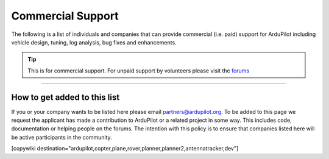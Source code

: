 .. _common-commercial-support2:

==================
Commercial Support
==================

The following is a list of individuals and companies that can provide commercial (i.e. paid)
support for ArduPilot including vehicle design, tuning, log analysis, bug fixes and enhancements.

.. tip::

   This is for commercial support.  For unpaid support by volunteers please visit the `forums <http://discuss.ardupilot.org/>`__ 

.. raw:: html

    <table border="1" class="docutils">
    <colgroup>
    <col width="20%" />
    <col width="80%" />
    </colgroup>
    <thead valign="bottom">
    <tr class="row-odd">
        <th class="head">Provider</th>
        <th class="head">Description</th>
    </tr>
    </thead>
    <tbody valign="top">
    <tr class="row-even">
        <td><center><a class="first last reference external image-reference" href="http://element.aero"><img alt="../_images/element-aero.png" src="../_images/element-aero.png" style="width: 150px;" /></a><br/><br/>Mexico</center></td>
        <td><div class="first last line-block">
            <div class="line">Jaime Machuca, <a href="mailto:jaime@element.aero?Subject=ArduPilot%20commercial%20support" target="_top">jaime@element.aero</a>, tel:+52 33 3805 4627</div>
            <div class="line"><br/></div>
            <div class="line">Vehicle Design/Integration, Vehicle Setup</div>
            <div class="line">Trouble Shooting and support (log review, vehicle support)</div>
            <div class="line">Customization of Ardupilot code, Companion Computer setup</div>
            </div>
        </td>
    </tr>
    <tr class="row-odd">
        <td><center><a class="first last reference external image-reference" href="http://www.proficnc.com/"><img alt="../_images/proficnc.png" src="../_images/proficnc.png" style="width: 90px;" /></a><br/><br/>Australia</center></td>
        <td><div class="first last line-block">
            <div class="line">Philip Rowse, <a href="mailto:Philip@proficnc.com?Subject=ArduPilot%20commercial%20support" target="_top">Philip@proficnc.com</a></div>
            <div class="line"><br/></div>
            <div class="line">Philip has years of experience designing autopilot hardware</div>
            <div class="line">including the Pixhawk2 which is used in the 3DR Solo.</div>
            <div class="line">Autopilot Hardware design, Accessory customization, Mechanical</div>
            <div class="line">consulting, Systems engineering, Intricate knowledge of Pixhawk</div>
            </div>
        </td>
    </tr>
    <tr class="row-even">
        <td><center><a class="first last reference internal image-reference"><img alt="../_images/lthall.jpg" src="../_images/lthall.jpg" style="width: 90px;" /></a><br/><br/>Australia</center></td>
        <td><div class="first last line-block">
            <div class="line">Leonard Hall, <a href="mailto:leonardthall@gmail.com?Subject=ArduPilot%20commercial%20support" target="_top">leonardthall@gmail.com</a></div>
            <div class="line"><br/></div>
            <div class="line">Leonard is responsible for Ardupilot’s multicopter attitude,</div>
            <div class="line">navigation and motor control libraries and developed AutoTune.</div>
            <div class="line">Multirotor Tuning,Airframe design and performance optimisation</div>
            <div class="line">Navigation and attitude controller features,Flight mode design</div>
            </div>
        </td>
    </tr>
    <tr class="row-odd">
        <td><center><a class="first last reference external image-reference" href="http://www.communistech.com/"><img alt="../_images/communistech.png" src="../_images/communistech.png" style="width: 90px;" /></a><br/><br/>Canada</center></td>
        <td><div class="first last line-block">
            <div class="line">Bill Bonney, <a href="mailto:bill@communistech.com?Subject=ArduPilot%20commercial%20support" target="_top">bill@communistech.com</a></div>
            <div class="line"><br/></div>
            <div class="line">provides bespoke software development needs for ArduPilot and</div>
            <div class="line">other UAV ecosystems including emerging IoT and wearables tech</div>
            <div class="line">Ground Control Station development (Qt, iPhone/iPad/iOS, Android)</div>
            <div class="line">Autopilot Firmware Development &amp; Technical Support</div>
            </div>
        </td>
    </tr>
    <tr class="row-even">
        <td><center><a class="first last reference external image-reference" href="http://jdrones.com/"><img alt="../_images/jdrones.png" src="../_images/jdrones.png" style="width: 90px;" /></a><br/><br/>Thailand</center></td>
        <td><div class="first last line-block">
            <div class="line">Jani Hirvinen, <a href="mailto:jani@jdrones.com?Subject=ArduPilot%20commercial%20support" target="_top">jani@jdrones.com</a>, +66 (0)2 726 8540</div>
            <div class="line"><br/></div>
            <div class="line">jDrones is a leading integrator of ArduPilot into small UAVs</div>
            <div class="line">Autopilot/Airframe/Electronics design and manufacturing</div>
            <div class="line">Accessory customization, Mechanical engineering/consulting</div>
            <div class="line">Software engineering, Training services, Maintenace, GCS design</div>
            </div>
        </td>
    </tr>
    <tr class="row-odd">
        <td><center><a class="first last reference internal image-reference"><img alt="../_images/gmorph.jpeg" src="../_images/gmorph.jpeg" style="width: 90px;" /></a><br/><br/>Australia</center></td>
        <td><div class="first last line-block">
            <div class="line">Grant Morphett, <a href="mailto:grant@gmorph.com?Subject=ArduPilot%20commercial%20support" target="_top">grant@gmorph.com</a></div>
            <div class="line"><br/></div>
            <div class="line">I spend all my time developing the ArduPilot software and </div>
            <div class="line">operating vehicles such as Planes, Multirotors, Rovers and Boats</div>
            <div class="line">ArduPilot software developer all vehicle types</div>
            <div class="line">Troubleshooting and support (log review, vehicle support)</div>
            </div>
        </td>
    </tr>
    <tr class="row-even">
        <td><center><a class="first last reference external image-reference" href="http://erlerobotics.com"><img alt="../_images/erlerobotics.png" src="../_images/erlerobotics.png" style="width: 150px;" /></a><br/><br/>Spain</center></td>
        <td><div class="first last line-block">
            <div class="line">Erle Robotics, <a href="mailto:contact@erlerobot.com?Subject=ArduPilot%20commercial%20support" target="_top">contact@erlerobot.com</a></div>
            <div class="line"><br/></div>
            <div class="line">Autopilot hardware design (creators of Erle-Brain and shield for</div>
            <div class="line">Linux autopilots, Deep understanding of the ArduPilot code,</div>
            <div class="line">Vehicle design, integration and setup, ROS &amp; ROS2 support</div>
            <div class="line">Robot and drone simulation services using Gazebo</div>
            </div>
        </td>
    </tr>
    <tr class="row-odd">
        <td><center><a class="first last reference external image-reference" href="http://www.virtualrobotix.it"><img alt="../_images/virtualrobotix.png" src="../_images/virtualrobotix.png" style="width: 90px;" /></a><br/><br/>Italy</center></td>
        <td><div class="first last line-block">
            <div class="line">Laser Navigation SRL, <a href="mailto:info@virtualrobotix.com?Subject=ArduPilot%20commercial%20support" target="_top">info@virtualrobotix.com</a></div>
            <div class="line"><br/></div>
            <div class="line">Customization of Nuttx OS, ArduPilot and Mission Planner</div>
            <div class="line">New vehicle design, integration, setup and support</div>
            <div class="line">Troubleshooting and support (log review, vehicle support)</div>
            <div class="line">Custom design of advanced Companion Computer, ROS integration</div>
            </div>
        </td>
    </tr>
    <tr class="row-even">
        <td><center><a class="first last reference external image-reference" href="http://rfdesign.com.au/"><img alt="../_images/rfdesign.png" src="../_images/rfdesign.png" style="width: 150px;" /></a><br/><br/>Australia</center></td>
        <td><div class="first last line-block">
            <div class="line">RFDesign Pty Ltd, <a href="mailto:info@rfdesign.com.au?Subject=ArduPilot%20commercial%20support" target="_top">info@rfdesign.com.au</a>, +61 (0)7 3272 8769</div>
            <div class="line"><br/></div>
            <div class="line">Designers and Manufacturers of long range telemetry solutions</div>
            <div class="line">(RFD900), Antenna design and placement for UAV platforms, System</div>
            <div class="line">integration of sensors, Custom circuit and PCB design, Prototypes</div>
            <div class="line">manufacturing support for Prototype and Volume production</div>
            </div>
        </td>
    </tr>
    <tr class="row-odd">
        <td><center><a class="first last reference external image-reference" href="http://www.marcopter.com"><img alt="../_images/marcopter.jpg" src="../_images/marcopter.jpg" style="width: 150px;" /></a><br/><br/>Italy</center></td>
        <td><div class="first last line-block">
            <div class="line">Marco Robustini, <a href="mailto:robustinimarco@gmail.com?Subject=ArduPilot%20commercial%20support" target="_top">robustinimarco@gmail.com</a>, +393381060074</div>
            <div class="line"><br/></div>
            <div class="line">ArduCopter lead tester, Autopilot/Airframe/Electronics design,</div>
            <div class="line">Manufacturing, Troubleshooting and support, Navigation and</div>
            <div class="line">Attitude controller features, Systems engineering/consulting</div>
            <div class="line">Mechanical engineering/consulting, Training and testing services</div>
            </div>
        </td>
    </tr>
    <tr class="row-even">
        <td><center><a class="first last reference internal image-reference"><img alt="../_images/buzz.jpeg" src="../_images/buzz.jpeg" style="width: 90px;" /></a><br/><br/>Australia</center></td>
        <td><div class="first last line-block">
            <div class="line">David Buzz Bussenschutt, <a href="mailto:davidbuzz@gmail.com?Subject=ArduPilot%20commercial%20support" target="_top">davidbuzz@gmail.com</a></div>
            <div class="line"><br/></div>
            <div class="line">Consultation Services, Customizations of Ardupilot code</div>
            <div class="line">Microcontroller Development including Pixhawk/PX4(ARM Cortex),</div>
            <div class="line">RFD900/SiK (8051), esp8266 wifi, Web Software Development</div>
            <div class="line">Ground Control Station development, Vehicle Design.</div>
            </div>
        </td>
    </tr>
    <tr class="row-odd">
        <td><center><a class="first last reference external image-reference" href="http://autosystems.io"><img alt="../_images/asc.png" src="../_images/asc.png" style="width: 90px;" /></a><br/><br/>Canada</center></td>
        <td><div class="first last line-block">
            <div class="line">Bill Bonney, Rob Lefebvre, Patrick Krekelberg, <a href="mailto:info@autosystems.io?Subject=ArduPilot%20commercial%20support" target="_top">info@autosystems.io</a></div>
            <div class="line"><br/></div>
            <div class="line">More than just consulting, offers complete end-to-end solutions</div>
            <div class="line">Autopilot/Airframe/Electronics design and manufacturing,</div>
            <div class="line">Mechanical engineering/consulting, Systems engineering/consulting</div>
            <div class="line">Software engineering for flight controllers, Application dev</div>
            </div>
        </td>
    </tr>
    <tr class="row-even">
        <td><center><a class="first last reference external image-reference" href="http://aerialrobotics.com.au"><img alt="../_images/tridge.jpg" src="../_images/tridge.jpg" style="width: 90px;" /></a><br/><br/>Australia</center></td>
        <td><div class="first last line-block">
            <div class="line">Andrew Tridgell, <a href="mailto:andrew@aerialrobotics.com.au?Subject=ArduPilot%20commercial%20support" target="_top">andrew@aerialrobotics.com.au</a></div>
            <div class="line"><br/></div>
            <div class="line">ArduPilot lead developer. Can help your business make the most of</div>
            <div class="line">ArduPilot. From feature development to log analysis and Tuning.</div>
            <div class="line">Andrew has the experience and expertise in all areas of ArduPilot</div>
            <div class="line">Experienced with international clients large and small</div>
            </div>
        </td>
    </tr>
    <tr class="row-odd">
        <td><center><a class="first last reference external image-reference" href="http://www.ardupilotinitiative.com"><img alt="../_images/ai.jpg" src="../_images/ai.jpg" style="width: 90px;" /></a><br/><br/>USA</center></td>
        <td><div class="first last line-block">
            <div class="line">ArduPilot Initiative, <a href="mailto:info@ardupilotinitiative.com?Subject=ArduPilot%20commercial%20support" target="_top">info@ardupilotinitiative.com</a></div>
            <div class="line"><br/></div>
            <div class="line">ArduPilot Initiative provides tailored services to professional</div>
            <div class="line">and commercial users of ArduPilot. Services include log analysis,</div>
            <div class="line">new features, integrating sensors/payloads, developing hardware</div>
            <div class="line">and tuning assitance</div>
            </div>
        </td>
    </tr>
    <tr class="row-even">
        <td><center><a class="first last reference external image-reference" href="http://www.avia-technologies.com/"><img alt="../_images/aerotechllc.png" src="../_images/aerotechllc.png" style="width: 150px;" /></a><br/><br/>Ukraine</center></td>
        <td><div class="first last line-block">
            <div class="line">Aerotech LLC, <a href="mailto:info@avia-technologies.com?Subject=ArduPilot%20commercial%20support" target="_top">info@avia-technologies.com</a></div>
            <div class="line"><br/></div>
            <div class="line">Consultation Services, Customizations of Ardupilot code, Airframe</div>
            <div class="line">Custom electronics and mechanical design and manufacturing,</div>
            <div class="line">Plane Setup, Training and testing, Groundstation systems design</div>
            <div class="line">Groundstation systems design and manufacturing</div>
            </div>
        </td>
    </tr>
    </tbody>
    </table>

-----------------------------------

How to get added to this list
=============================

If you or your company wants to be listed here please email partners@ardupilot.org.
To be added to this page we request the applicant has made a contribution to ArduPilot
or a related project in some way. This includes code, documentation or helping
people on the forums. The intention with this policy is to ensure that companies
listed here will be active participants in the community.

.. image:: ../../../images/logos/element-aero.png
    :width: 1px

.. image:: ../../../images/logos/proficnc.png
    :width: 1px

.. image:: ../../../images/logos/lthall.jpg
    :width: 1px

.. image:: ../../../images/logos/communistech.png
    :width: 1px

.. image:: ../../../images/logos/jdrones.png
    :width: 1px

.. image:: ../../../images/logos/gmorph.jpeg
    :width: 1px

.. image:: ../../../images/logos/erlerobotics.png
    :width: 1px

.. image:: ../../../images/logos/virtualrobotix.png
    :width: 1px

.. image:: ../../../images/logos/rfdesign.png
    :width: 1px

.. image:: ../../../images/logos/marcopter.jpg
    :width: 1px

.. image:: ../../../images/logos/buzz.jpeg
    :width: 1px

.. image:: ../../../images/logos/asc.png
    :width: 1px

.. image:: ../../../images/logos/tridge.jpg
    :width: 1px

.. image:: ../../../images/logos/ai.jpg
    :width: 1px

.. image:: ../../../images/logos/aerotechllc.png
    :width: 1px


[copywiki destination="ardupilot,copter,plane,rover,planner,planner2,antennatracker,dev"]
